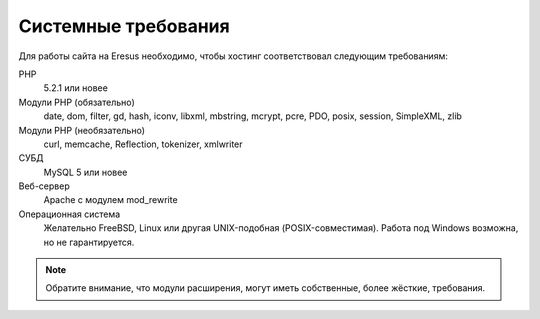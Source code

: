 Системные требования
====================

Для работы сайта на Eresus необходимо, чтобы хостинг соответствовал следующим требованиям:

PHP
  5.2.1 или новее

Модули PHP (обязательно)
  date, dom, filter, gd, hash, iconv, libxml, mbstring, mcrypt, pcre, PDO, posix, session, SimpleXML, zlib

Модули PHP (необязательно)
  curl, memcache, Reflection, tokenizer, xmlwriter

СУБД
  MySQL 5 или новее

Веб-сервер
  Apache с модулем mod_rewrite

Операционная система
  Желательно FreeBSD, Linux или другая UNIX-подобная (POSIX-совместимая). Работа под Windows возможна, но не гарантируется.

.. note::
   Обратите внимание, что модули расширения, могут иметь собственные, более жёсткие, требования.
